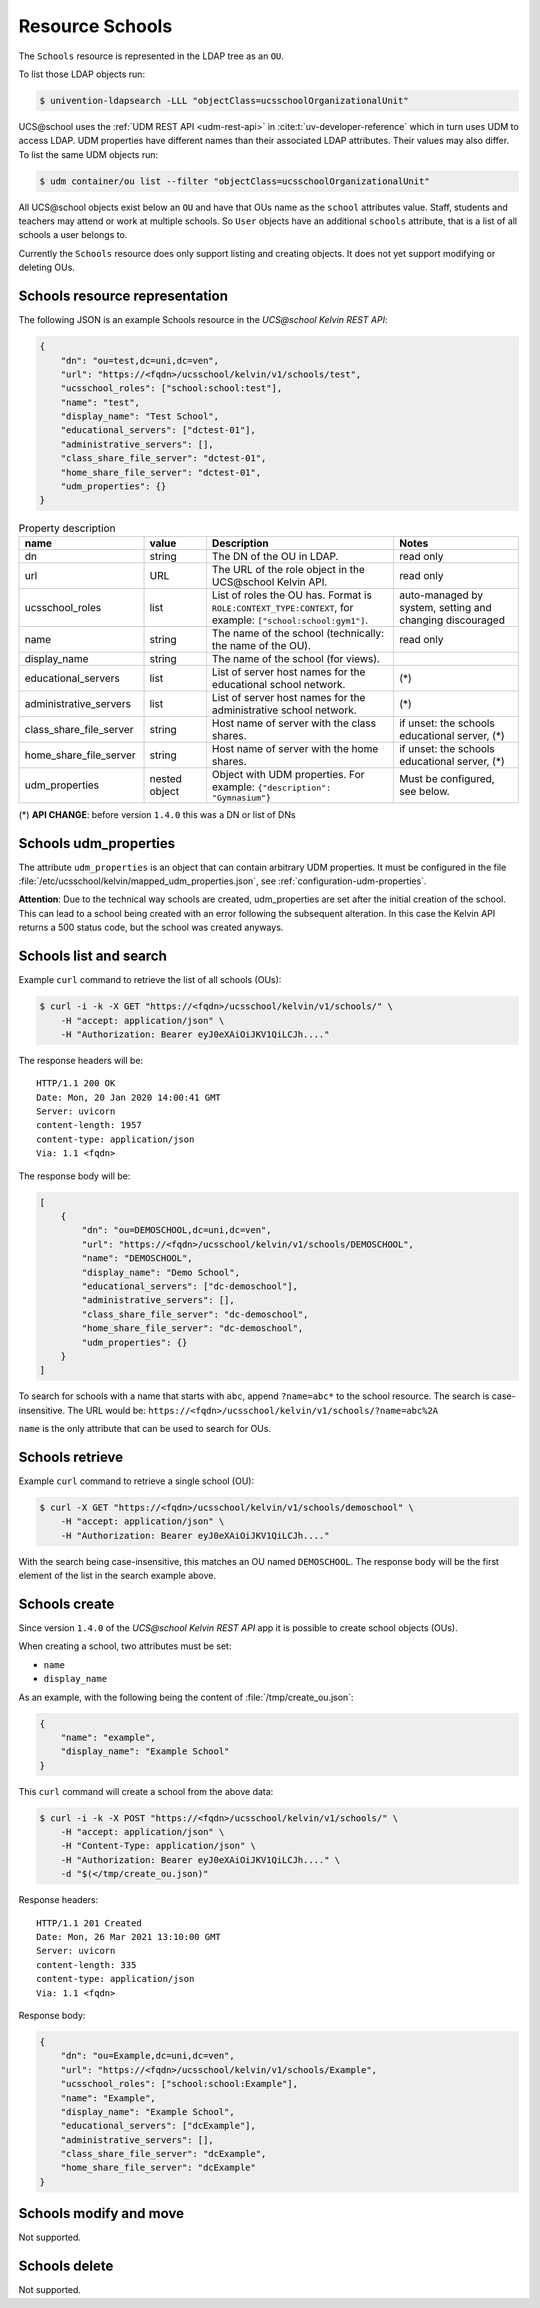 Resource Schools
================

The ``Schools`` resource is represented in the LDAP tree as an ``OU``.

To list those LDAP objects run:

.. code-block:: console

    $ univention-ldapsearch -LLL "objectClass=ucsschoolOrganizationalUnit"

UCS\@school uses the :ref:`UDM REST API <udm-rest-api>` in :cite:t:`uv-developer-reference` which in turn uses UDM to access LDAP.
UDM properties have different names than their associated LDAP attributes.
Their values may also differ.
To list the same UDM objects run:

.. code-block:: console

    $ udm container/ou list --filter "objectClass=ucsschoolOrganizationalUnit"


All UCS\@school objects exist below an ``OU`` and have that OUs name as the ``school`` attributes value.
Staff, students and teachers may attend or work at multiple schools.
So ``User`` objects have an additional ``schools`` attribute, that is a list of all schools a user belongs to.

Currently the ``Schools`` resource does only support listing and creating objects.
It does not yet support modifying or deleting OUs.

.. _schools-resource-repr:

Schools resource representation
-------------------------------

The following JSON is an example Schools resource in the *UCS\@school Kelvin REST API*:

.. code-block:: json

    {
        "dn": "ou=test,dc=uni,dc=ven",
        "url": "https://<fqdn>/ucsschool/kelvin/v1/schools/test",
        "ucsschool_roles": ["school:school:test"],
        "name": "test",
        "display_name": "Test School",
        "educational_servers": ["dctest-01"],
        "administrative_servers": [],
        "class_share_file_server": "dctest-01",
        "home_share_file_server": "dctest-01",
        "udm_properties": {}
    }


.. csv-table:: Property description
   :header: "name", "value", "Description", "Notes"
   :widths: 4, 2, 6, 4
   :escape: '

    "dn", "string", "The DN of the OU in LDAP.", "read only"
    "url", "URL", "The URL of the role object in the UCS\@school Kelvin API.", "read only"
    "ucsschool_roles", "list", "List of roles the OU has. Format is ``ROLE:CONTEXT_TYPE:CONTEXT``, for example: ``['"'school:school:gym1'"']``.", "auto-managed by system, setting and changing discouraged"
    "name", "string", "The name of the school (technically: the name of the OU).", "read only"
    "display_name", "string", "The name of the school (for views).", ""
    "educational_servers", "list", "List of server host names for the educational school network.", "(*)"
    "administrative_servers", "list", "List of server host names for the administrative school network.", "(*)"
    "class_share_file_server", "string", "Host name of server with the class shares.", "if unset: the schools educational server, (*)"
    "home_share_file_server", "string", "Host name of server with the home shares.", "if unset: the schools educational server, (*)"
    "udm_properties", "nested object", "Object with UDM properties. For example: ``{'"'description'"': '"'Gymnasium'"'}``", "Must be configured, see below."

(*) **API CHANGE**: before version ``1.4.0`` this was a DN or list of DNs


Schools udm_properties
----------------------

The attribute ``udm_properties`` is an object that can contain arbitrary UDM properties.
It must be configured in the file :file:`/etc/ucsschool/kelvin/mapped_udm_properties.json`, see :ref:`configuration-udm-properties`.

**Attention**: Due to the technical way schools are created, udm_properties are set after the initial creation
of the school. This can lead to a school being created with an error following the subsequent alteration.
In this case the Kelvin API returns a 500 status code, but the school was created anyways.

Schools list and search
-----------------------

Example ``curl`` command to retrieve the list of all schools (OUs):

.. code-block:: console

    $ curl -i -k -X GET "https://<fqdn>/ucsschool/kelvin/v1/schools/" \
        -H "accept: application/json" \
        -H "Authorization: Bearer eyJ0eXAiOiJKV1QiLCJh...."

The response headers will be::

    HTTP/1.1 200 OK
    Date: Mon, 20 Jan 2020 14:00:41 GMT
    Server: uvicorn
    content-length: 1957
    content-type: application/json
    Via: 1.1 <fqdn>

The response body will be:

.. code-block:: json

    [
        {
            "dn": "ou=DEMOSCHOOL,dc=uni,dc=ven",
            "url": "https://<fqdn>/ucsschool/kelvin/v1/schools/DEMOSCHOOL",
            "name": "DEMOSCHOOL",
            "display_name": "Demo School",
            "educational_servers": ["dc-demoschool"],
            "administrative_servers": [],
            "class_share_file_server": "dc-demoschool",
            "home_share_file_server": "dc-demoschool",
            "udm_properties": {}
        }
    ]

To search for schools with a name that starts with ``abc``, append ``?name=abc*`` to the school
resource. The search is case-insensitive. The URL would be: ``https://<fqdn>/ucsschool/kelvin/v1/schools/?name=abc%2A``

``name`` is the only attribute that can be used to search for OUs.


Schools retrieve
----------------

Example ``curl`` command to retrieve a single school (OU):

.. code-block:: console

    $ curl -X GET "https://<fqdn>/ucsschool/kelvin/v1/schools/demoschool" \
        -H "accept: application/json" \
        -H "Authorization: Bearer eyJ0eXAiOiJKV1QiLCJh...."

With the search being case-insensitive, this matches an OU named ``DEMOSCHOOL``.
The response body will be the first element of the list in the search example above.

Schools create
--------------

Since version ``1.4.0`` of the *UCS\@school Kelvin REST API* app it is possible to create school objects (OUs).

When creating a school, two attributes must be set:

* ``name``
* ``display_name``


As an example, with the following being the content of :file:`/tmp/create_ou.json`:

.. code-block:: json

    {
        "name": "example",
        "display_name": "Example School"
    }


This ``curl`` command will create a school from the above data:

.. code-block:: console

    $ curl -i -k -X POST "https://<fqdn>/ucsschool/kelvin/v1/schools/" \
        -H "accept: application/json" \
        -H "Content-Type: application/json" \
        -H "Authorization: Bearer eyJ0eXAiOiJKV1QiLCJh...." \
        -d "$(</tmp/create_ou.json)"

Response headers::

    HTTP/1.1 201 Created
    Date: Mon, 26 Mar 2021 13:10:00 GMT
    Server: uvicorn
    content-length: 335
    content-type: application/json
    Via: 1.1 <fqdn>

Response body:

.. code-block:: json

    {
        "dn": "ou=Example,dc=uni,dc=ven",
        "url": "https://<fqdn>/ucsschool/kelvin/v1/schools/Example",
        "ucsschool_roles": ["school:school:Example"],
        "name": "Example",
        "display_name": "Example School",
        "educational_servers": ["dcExample"],
        "administrative_servers": [],
        "class_share_file_server": "dcExample",
        "home_share_file_server": "dcExample"
    }


Schools modify and move
-----------------------

Not supported.

Schools delete
--------------

Not supported.
